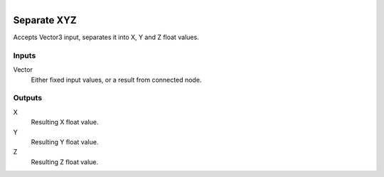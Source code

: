 .. figure:: /images/logic_nodes/values/vector/ln-separate_xyz.png
   :align: right
   :width: 215
   :alt: Separate XYZ Node

.. _ln-separate_xyz:

==============================
Separate XYZ
==============================

Accepts Vector3 input, separates it into X, Y and Z float values.

Inputs
++++++++++++++++++++++++++++++

Vector
   Either fixed input values, or a result from connected node.

Outputs
++++++++++++++++++++++++++++++

X
   Resulting X float value.

Y
   Resulting Y float value.

Z
   Resulting Z float value.
